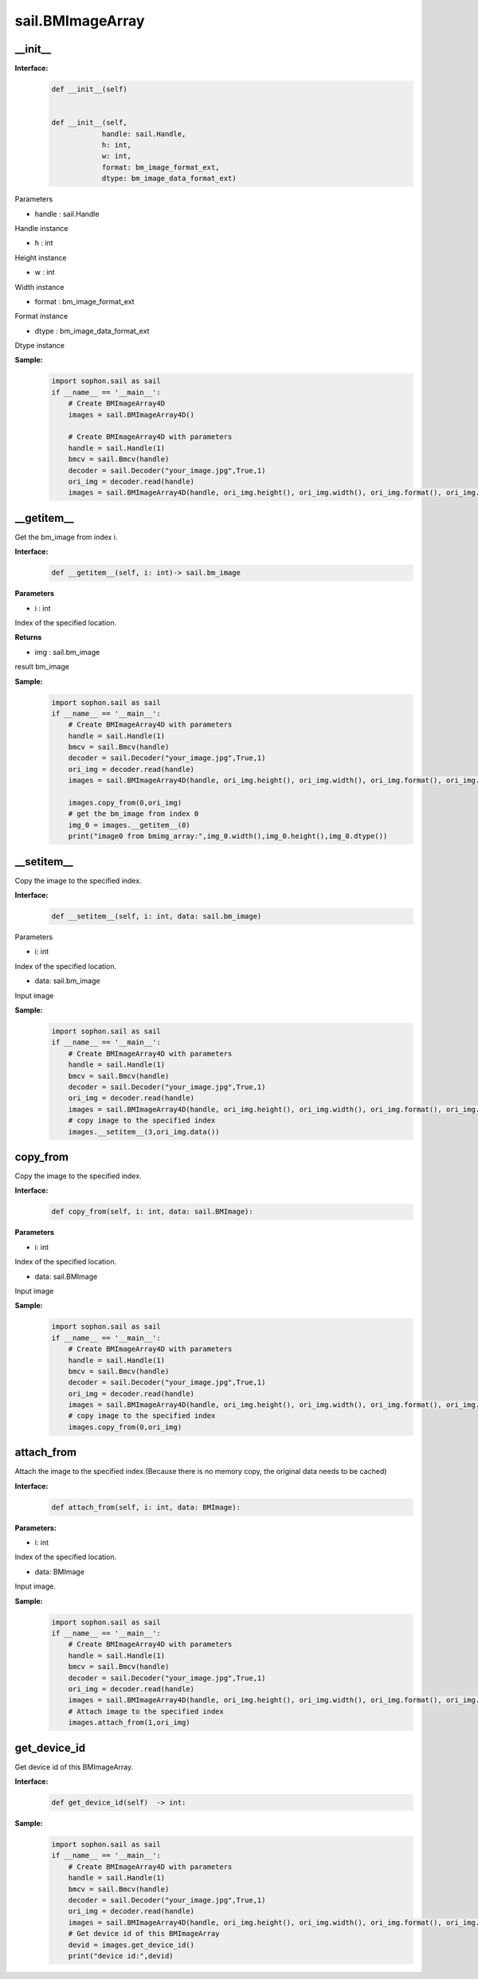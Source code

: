 sail.BMImageArray
__________________

\_\_init\_\_
>>>>>>>>>>>>>>>>>>>>>>>>>>>>>

**Interface:**
    .. code-block:: python

        def __init__(self) 
            
        
        def __init__(self, 
                    handle: sail.Handle, 
                    h: int, 
                    w: int, 
                    format: bm_image_format_ext, 
                    dtype: bm_image_data_format_ext)
            
Parameters

* handle : sail.Handle

Handle instance

* h : int

Height instance

* w : int

Width instance

* format : bm_image_format_ext

Format instance

* dtype : bm_image_data_format_ext

Dtype instance

**Sample:**
    .. code-block:: python

        import sophon.sail as sail
        if __name__ == '__main__':
            # Create BMImageArray4D
            images = sail.BMImageArray4D() 

            # Create BMImageArray4D with parameters
            handle = sail.Handle(1)
            bmcv = sail.Bmcv(handle)
            decoder = sail.Decoder("your_image.jpg",True,1)
            ori_img = decoder.read(handle)
            images = sail.BMImageArray4D(handle, ori_img.height(), ori_img.width(), ori_img.format(), ori_img.dtype()) 


__getitem__
>>>>>>>>>>>>>>>>>>>>>>>>>>>>>

Get the bm_image from index i.

**Interface:**
    .. code-block:: python

        def __getitem__(self, i: int)-> sail.bm_image

**Parameters**

* i : int

Index of the specified location.

**Returns**

* img : sail.bm_image

result bm_image

**Sample:**
    .. code-block:: python

        import sophon.sail as sail
        if __name__ == '__main__':
            # Create BMImageArray4D with parameters
            handle = sail.Handle(1)
            bmcv = sail.Bmcv(handle)
            decoder = sail.Decoder("your_image.jpg",True,1)
            ori_img = decoder.read(handle)
            images = sail.BMImageArray4D(handle, ori_img.height(), ori_img.width(), ori_img.format(), ori_img.dtype()) 

            images.copy_from(0,ori_img)
            # get the bm_image from index 0
            img_0 = images.__getitem__(0)
            print("image0 from bmimg_array:",img_0.width(),img_0.height(),img_0.dtype())
            
__setitem__
>>>>>>>>>>>>>>>>>>>>>>>>>>>>>
Copy the image to the specified index.

**Interface:**
    .. code-block:: python

        def __setitem__(self, i: int, data: sail.bm_image)

Parameters

* i: int

Index of the specified location.

* data: sail.bm_image

Input image

**Sample:**
    .. code-block:: python

        import sophon.sail as sail
        if __name__ == '__main__':
            # Create BMImageArray4D with parameters
            handle = sail.Handle(1)
            bmcv = sail.Bmcv(handle)
            decoder = sail.Decoder("your_image.jpg",True,1)
            ori_img = decoder.read(handle)
            images = sail.BMImageArray4D(handle, ori_img.height(), ori_img.width(), ori_img.format(), ori_img.dtype()) 
            # copy image to the specified index
            images.__setitem__(3,ori_img.data())


copy_from
>>>>>>>>>>>>>>>

Copy the image to the specified index.

**Interface:**
    .. code-block:: python

        def copy_from(self, i: int, data: sail.BMImage): 
            
**Parameters**

* i: int

Index of the specified location.

* data: sail.BMImage

Input image

**Sample:**
    .. code-block:: python

        import sophon.sail as sail
        if __name__ == '__main__':
            # Create BMImageArray4D with parameters
            handle = sail.Handle(1)
            bmcv = sail.Bmcv(handle)
            decoder = sail.Decoder("your_image.jpg",True,1)
            ori_img = decoder.read(handle)
            images = sail.BMImageArray4D(handle, ori_img.height(), ori_img.width(), ori_img.format(), ori_img.dtype()) 
            # copy image to the specified index
            images.copy_from(0,ori_img)

attach_from
>>>>>>>>>>>>>>>>>>>>>>>>>>>>>

Attach the image to the specified index.(Because there is no memory copy, \
the original data needs to be cached)

**Interface:**
    .. code-block:: python

        def attach_from(self, i: int, data: BMImage):  
       
**Parameters:**

* i: int

Index of the specified location.

* data: BMImage

Input image.

**Sample:**
    .. code-block:: python

        import sophon.sail as sail
        if __name__ == '__main__':
            # Create BMImageArray4D with parameters
            handle = sail.Handle(1)
            bmcv = sail.Bmcv(handle)
            decoder = sail.Decoder("your_image.jpg",True,1)
            ori_img = decoder.read(handle)
            images = sail.BMImageArray4D(handle, ori_img.height(), ori_img.width(), ori_img.format(), ori_img.dtype()) 
            # Attach image to the specified index
            images.attach_from(1,ori_img)


get_device_id
>>>>>>>>>>>>>>>>>>>>>>>>>>>>>

Get device id of this BMImageArray.

**Interface:**
    .. code-block:: python

        def get_device_id(self)  -> int:

**Sample:**
    .. code-block:: python

        import sophon.sail as sail
        if __name__ == '__main__':
            # Create BMImageArray4D with parameters
            handle = sail.Handle(1)
            bmcv = sail.Bmcv(handle)
            decoder = sail.Decoder("your_image.jpg",True,1)
            ori_img = decoder.read(handle)
            images = sail.BMImageArray4D(handle, ori_img.height(), ori_img.width(), ori_img.format(), ori_img.dtype()) 
            # Get device id of this BMImageArray
            devid = images.get_device_id()
            print("device id:",devid)